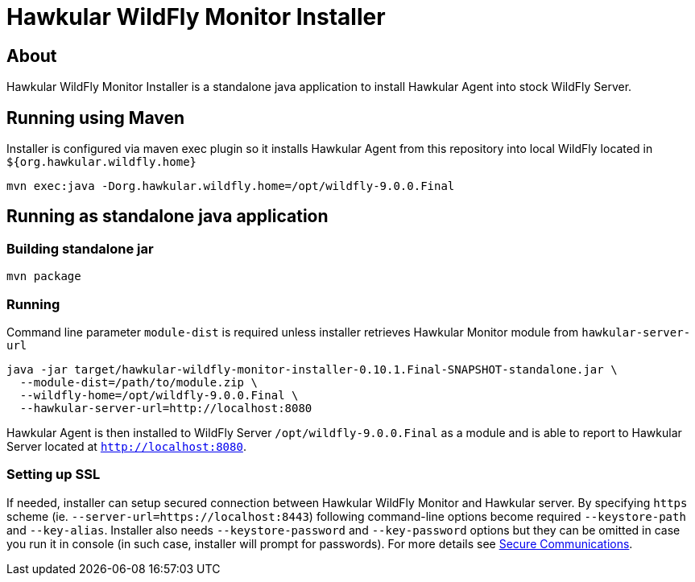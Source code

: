 = Hawkular WildFly Monitor Installer
:source-language: java

== About

Hawkular WildFly Monitor Installer is a standalone java application to install Hawkular Agent into stock WildFly Server.

== Running using Maven

Installer is configured via maven exec plugin so it installs Hawkular Agent from this repository into local WildFly located in `${org.hawkular.wildfly.home}`

    mvn exec:java -Dorg.hawkular.wildfly.home=/opt/wildfly-9.0.0.Final

== Running as standalone java application

=== Building standalone jar

    mvn package

=== Running

Command line parameter `module-dist` is required unless installer retrieves Hawkular Monitor module from `hawkular-server-url`

   java -jar target/hawkular-wildfly-monitor-installer-0.10.1.Final-SNAPSHOT-standalone.jar \
     --module-dist=/path/to/module.zip \
     --wildfly-home=/opt/wildfly-9.0.0.Final \
     --hawkular-server-url=http://localhost:8080

Hawkular Agent is then installed to WildFly Server `/opt/wildfly-9.0.0.Final` as a module and is able to report to Hawkular Server located at `http://localhost:8080`.

=== Setting up SSL

If needed, installer can setup secured connection between Hawkular WildFly Monitor and Hawkular server. By specifying `https` scheme  (ie. `--server-url=https://localhost:8443`)
following command-line options become required `--keystore-path` and `--key-alias`. Installer also needs `--keystore-password` and `--key-password` options
but they can be omitted in case you run it in console (in such case, installer will prompt for passwords). For more details see http://www.hawkular.org/docs/user/secure-comm.html[Secure Communications].
